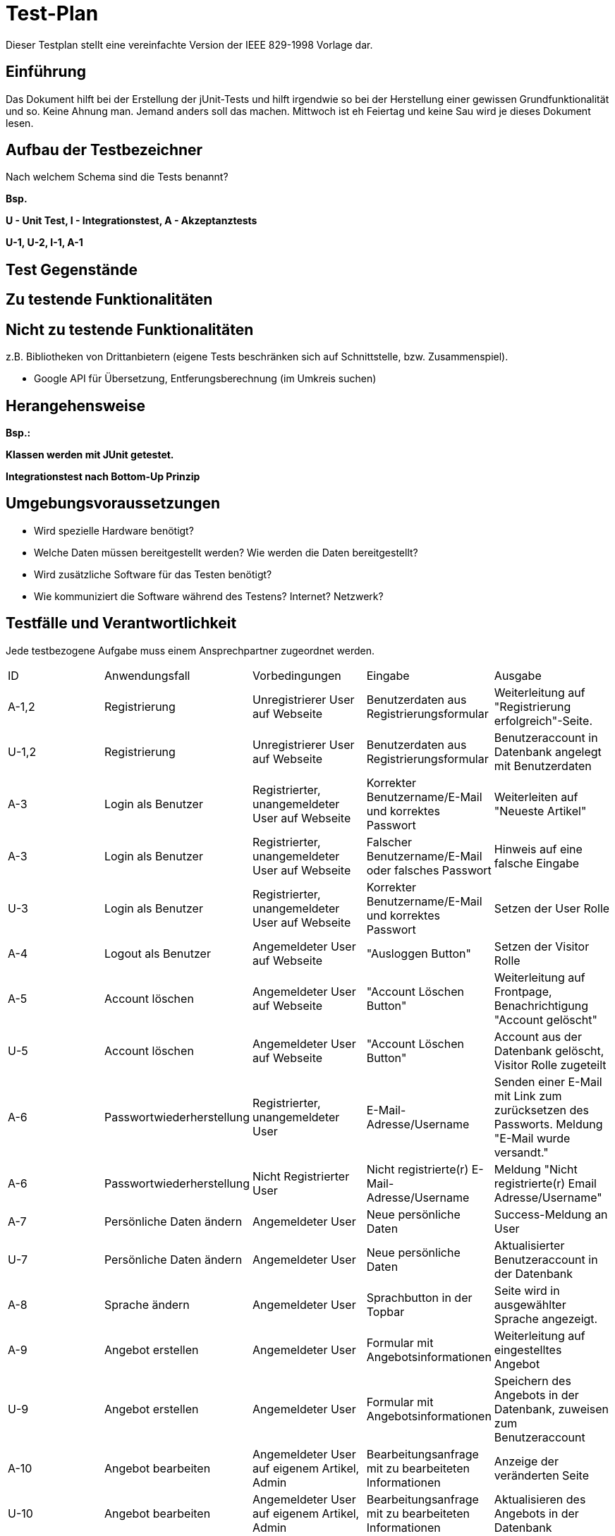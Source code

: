 ﻿= Test-Plan

Dieser Testplan stellt eine vereinfachte Version der IEEE 829-1998 Vorlage dar.

== Einführung
//Wozu dient das Dokument? Zielgruppe?
Das Dokument hilft bei der Erstellung der jUnit-Tests und hilft irgendwie so bei der Herstellung einer gewissen Grundfunktionalität und so. Keine Ahnung man. Jemand anders soll das machen. Mittwoch ist eh Feiertag und keine Sau wird je dieses Dokument lesen.

== Aufbau der Testbezeichner
Nach welchem Schema sind die Tests benannt?

*Bsp.*

*U - Unit Test, I -  Integrationstest, A - Akzeptanztests*

*U-1, U-2, I-1, A-1*

== Test Gegenstände

== Zu testende Funktionalitäten

== Nicht zu testende Funktionalitäten
z.B. Bibliotheken von Drittanbietern (eigene Tests beschränken sich auf Schnittstelle, bzw. Zusammenspiel).

* Google API für Übersetzung, Entferungsberechnung (im Umkreis suchen)

== Herangehensweise
*Bsp.:*

*Klassen werden mit JUnit getestet.*

*Integrationstest nach Bottom-Up Prinzip*

== Umgebungsvoraussetzungen
* Wird spezielle Hardware benötigt?
* Welche Daten müssen bereitgestellt werden? Wie werden die Daten bereitgestellt?
* Wird zusätzliche Software für das Testen benötigt?
* Wie kommuniziert die Software während des Testens? Internet? Netzwerk?

== Testfälle und Verantwortlichkeit
Jede testbezogene Aufgabe muss einem Ansprechpartner zugeordnet werden.

// See http://asciidoctor.org/docs/user-manual/#tables
[options="headers"]
|===
|ID |Anwendungsfall |Vorbedingungen |Eingabe |Ausgabe
|A-1,2 |Registrierung|Unregistrierer User auf Webseite|Benutzerdaten aus Registrierungsformular|Weiterleitung auf "Registrierung erfolgreich"-Seite.
|U-1,2 |Registrierung|Unregistrierer User auf Webseite|Benutzerdaten aus Registrierungsformular|Benutzeraccount in Datenbank angelegt mit Benutzerdaten
|A-3|Login als Benutzer|Registrierter, unangemeldeter User auf Webseite|Korrekter Benutzername/E-Mail und korrektes Passwort|Weiterleiten auf "Neueste Artikel"
|A-3|Login als Benutzer|Registrierter, unangemeldeter User auf Webseite|Falscher Benutzername/E-Mail oder falsches Passwort|Hinweis auf eine falsche Eingabe
|U-3|Login als Benutzer|Registrierter, unangemeldeter User auf Webseite|Korrekter Benutzername/E-Mail und korrektes Passwort|Setzen der User Rolle
|A-4|Logout als Benutzer|Angemeldeter User auf Webseite|"Ausloggen Button"|Setzen der Visitor Rolle
|A-5|Account löschen|Angemeldeter User auf Webseite|"Account Löschen Button"|Weiterleitung auf Frontpage, Benachrichtigung "Account gelöscht"
|U-5|Account löschen|Angemeldeter User auf Webseite|"Account Löschen Button"|Account aus der Datenbank gelöscht, Visitor Rolle zugeteilt
|A-6|Passwortwiederherstellung|Registrierter, unangemeldeter User|E-Mail-Adresse/Username|Senden einer E-Mail mit Link zum zurücksetzen des Passworts. Meldung "E-Mail wurde versandt."
|A-6|Passwortwiederherstellung|Nicht Registrierter User|Nicht registrierte(r) E-Mail-Adresse/Username|Meldung "Nicht registrierte(r) Email Adresse/Username"
|A-7|Persönliche Daten ändern|Angemeldeter User|Neue persönliche Daten|Success-Meldung an User
|U-7|Persönliche Daten ändern|Angemeldeter User|Neue persönliche Daten|Aktualisierter Benutzeraccount in der Datenbank
|A-8|Sprache ändern|Angemeldeter User|Sprachbutton in der Topbar|Seite wird in ausgewählter Sprache angezeigt.
|A-9|Angebot erstellen|Angemeldeter User|Formular mit Angebotsinformationen|Weiterleitung auf eingestelltes Angebot
|U-9|Angebot erstellen|Angemeldeter User|Formular mit Angebotsinformationen|Speichern des Angebots in der Datenbank, zuweisen zum Benutzeraccount 
|A-10|Angebot bearbeiten|Angemeldeter User auf eigenem Artikel, Admin|Bearbeitungsanfrage mit zu bearbeiteten Informationen|Anzeige der veränderten Seite
|U-10|Angebot bearbeiten|Angemeldeter User auf eigenem Artikel, Admin|Bearbeitungsanfrage mit zu bearbeiteten Informationen|Aktualisieren des Angebots in der Datenbank
|A-11|Angebot löschen|Angemeldeter User auf eigenem Artikel, Admin|Angebot löschen Button|Meldung "erfolgreich gelöscht"
|U-11|Angebot löschen|Angemeldeter User auf eigenem Artikel, Admin|Angebot löschen Button|Angebot aus der Datenbank löschen
fortsetzung folgt
|===
